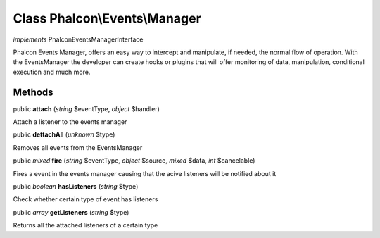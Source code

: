 Class **Phalcon\\Events\\Manager**
==================================

*implements* Phalcon\Events\ManagerInterface

Phalcon Events Manager, offers an easy way to intercept and manipulate, if needed, the normal flow of operation. With the EventsManager the developer can create hooks or plugins that will offer monitoring of data, manipulation, conditional execution and much more.


Methods
---------

public  **attach** (*string* $eventType, *object* $handler)

Attach a listener to the events manager



public  **dettachAll** (*unknown* $type)

Removes all events from the EventsManager



public *mixed*  **fire** (*string* $eventType, *object* $source, *mixed* $data, *int* $cancelable)

Fires a event in the events manager causing that the acive listeners will be notified about it



public *boolean*  **hasListeners** (*string* $type)

Check whether certain type of event has listeners



public *array*  **getListeners** (*string* $type)

Returns all the attached listeners of a certain type



